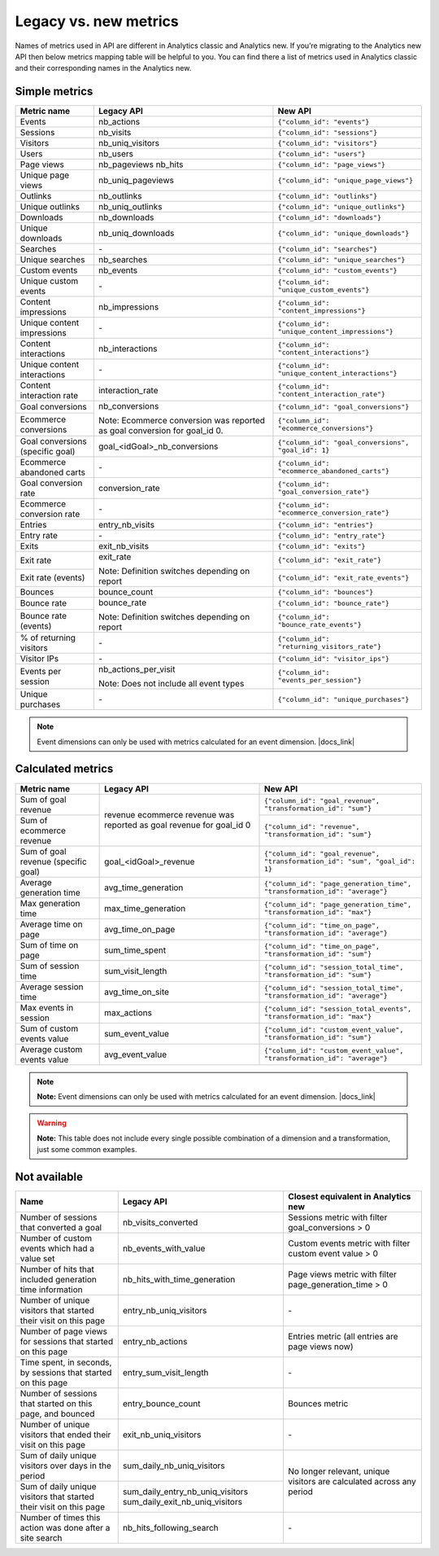 Legacy vs. new metrics
===============

Names of metrics used in API are different in Analytics classic and Analytics new. If you’re migrating to the Analytics new API then below metrics mapping table will be helpful to you. You can find there a list of metrics used in Analytics classic and their corresponding names in the Analytics new.


Simple metrics
--------------

+----------------------------------+---------------------------------------------+-----------------------------------------------------+
| Metric name                      | Legacy API                                  | New API                                             |
+==================================+=============================================+=====================================================+
| Events                           | nb_actions                                  | ``{"column_id": "events"}``                         |
+----------------------------------+---------------------------------------------+-----------------------------------------------------+
| Sessions                         | nb_visits                                   | ``{"column_id": "sessions"}``                       |
+----------------------------------+---------------------------------------------+-----------------------------------------------------+
| Visitors                         | nb_uniq_visitors                            | ``{"column_id": "visitors"}``                       |
+----------------------------------+---------------------------------------------+-----------------------------------------------------+
| Users                            | nb_users                                    | ``{"column_id": "users"}``                          |
+----------------------------------+---------------------------------------------+-----------------------------------------------------+
| Page views                       | nb_pageviews                                | ``{"column_id": "page_views"}``                     |
|                                  | nb_hits                                     |                                                     |
+----------------------------------+---------------------------------------------+-----------------------------------------------------+
| Unique page views                | nb_uniq_pageviews                           | ``{"column_id": "unique_page_views"}``              |
+----------------------------------+---------------------------------------------+-----------------------------------------------------+
| Outlinks                         | nb_outlinks                                 | ``{"column_id": "outlinks"}``                       |
+----------------------------------+---------------------------------------------+-----------------------------------------------------+
| Unique outlinks                  | nb_uniq_outlinks                            | ``{"column_id": "unique_outlinks"}``                |
+----------------------------------+---------------------------------------------+-----------------------------------------------------+
| Downloads                        | nb_downloads                                | ``{"column_id": "downloads"}``                      |
+----------------------------------+---------------------------------------------+-----------------------------------------------------+
| Unique downloads                 | nb_uniq_downloads                           | ``{"column_id": "unique_downloads"}``               |
+----------------------------------+---------------------------------------------+-----------------------------------------------------+
| Searches                         | \-                                          | ``{"column_id": "searches"}``                       |
+----------------------------------+---------------------------------------------+-----------------------------------------------------+
| Unique searches                  | nb_searches                                 | ``{"column_id": "unique_searches"}``                |
+----------------------------------+---------------------------------------------+-----------------------------------------------------+
| Custom events                    | nb_events                                   | ``{"column_id": "custom_events"}``                  |
+----------------------------------+---------------------------------------------+-----------------------------------------------------+
| Unique custom events             | \-                                          | ``{"column_id": "unique_custom_events"}``           |
+----------------------------------+---------------------------------------------+-----------------------------------------------------+
| Content impressions              | nb_impressions                              | ``{"column_id": "content_impressions"}``            |
+----------------------------------+---------------------------------------------+-----------------------------------------------------+
| Unique content impressions       | \-                                          | ``{"column_id": "unique_content_impressions"}``     |
+----------------------------------+---------------------------------------------+-----------------------------------------------------+
| Content interactions             | nb_interactions                             | ``{"column_id": "content_interactions"}``           |
+----------------------------------+---------------------------------------------+-----------------------------------------------------+
| Unique content interactions      | \-                                          | ``{"column_id": "unique_content_interactions"}``    |
+----------------------------------+---------------------------------------------+-----------------------------------------------------+
| Content interaction rate         | interaction_rate                            | ``{"column_id": "content_interaction_rate"}``       |
+----------------------------------+---------------------------------------------+-----------------------------------------------------+
| Goal conversions                 | nb_conversions                              | ``{"column_id": "goal_conversions"}``               |
|                                  |                                             |                                                     |
+----------------------------------+ Note: Ecommerce conversion was reported     +-----------------------------------------------------+
| Ecommerce conversions            | as goal conversion for goal_id 0.           | ``{"column_id": "ecommerce_conversions"}``          |
|                                  |                                             |                                                     |
+----------------------------------+---------------------------------------------+-----------------------------------------------------+
| Goal conversions (specific goal) | goal_<idGoal>_nb_conversions                | ``{"column_id": "goal_conversions", "goal_id": 1}`` |
+----------------------------------+---------------------------------------------+-----------------------------------------------------+
| Ecommerce abandoned carts        | \-                                          | ``{"column_id": "ecommerce_abandoned_carts"}``      |
+----------------------------------+---------------------------------------------+-----------------------------------------------------+
| Goal conversion rate             | conversion_rate                             | ``{"column_id": "goal_conversion_rate"}``           |
+----------------------------------+---------------------------------------------+-----------------------------------------------------+
| Ecommerce conversion rate        | \-                                          | ``{"column_id": "ecommerce_conversion_rate"}``      |
+----------------------------------+---------------------------------------------+-----------------------------------------------------+
| Entries                          | entry_nb_visits                             | ``{"column_id": "entries"}``                        |
+----------------------------------+---------------------------------------------+-----------------------------------------------------+
| Entry rate                       | \-                                          | ``{"column_id": "entry_rate"}``                     |
+----------------------------------+---------------------------------------------+-----------------------------------------------------+
| Exits                            | exit_nb_visits                              | ``{"column_id": "exits"}``                          |
+----------------------------------+---------------------------------------------+-----------------------------------------------------+
| Exit rate                        | exit_rate                                   | ``{"column_id": "exit_rate"}``                      |
|                                  |                                             |                                                     |
+----------------------------------+ Note: Definition switches depending         +-----------------------------------------------------+
| Exit rate (events)               | on report                                   | ``{"column_id": "exit_rate_events"}``               |
+----------------------------------+---------------------------------------------+-----------------------------------------------------+
| Bounces                          | bounce_count                                | ``{"column_id": "bounces"}``                        |
+----------------------------------+---------------------------------------------+-----------------------------------------------------+
| Bounce rate                      | bounce_rate                                 | ``{"column_id": "bounce_rate"}``                    |
|                                  |                                             |                                                     |
+----------------------------------+ Note: Definition switches depending         +-----------------------------------------------------+
| Bounce rate (events)             | on report                                   | ``{"column_id": "bounce_rate_events"}``             |
+----------------------------------+---------------------------------------------+-----------------------------------------------------+
| % of returning visitors          | \-                                          | ``{"column_id": "returning_visitors_rate"}``        |
+----------------------------------+---------------------------------------------+-----------------------------------------------------+
| Visitor IPs                      | \-                                          | ``{"column_id": "visitor_ips"}``                    |
+----------------------------------+---------------------------------------------+-----------------------------------------------------+
| Events per session               | nb_actions_per_visit                        | ``{"column_id": "events_per_session"}``             |
|                                  |                                             |                                                     |
|                                  | Note: Does not include all event types      |                                                     |
|                                  |                                             |                                                     |
+----------------------------------+---------------------------------------------+-----------------------------------------------------+
| Unique purchases                 | \-                                          | ``{"column_id": "unique_purchases"}``               |
+----------------------------------+---------------------------------------------+-----------------------------------------------------+

.. note::
    Event dimensions can only be used with metrics calculated for an event dimension. |docs_link|

.. |docs_link| raw:: html

   <a href="https://help.piwik.pro/support/questions/why-cant-i-combine-some-dimensions-and-metrics" target="_blank">Read more.</a>



Calculated metrics
------------------

+-------------------------------------+---------------------------------+-----------------------------------------------------------------------------+
| Metric name                         | Legacy API                      | New API                                                                     |
+=====================================+=================================+=============================================================================+
| Sum of goal revenue                 | revenue                         | ``{"column_id": "goal_revenue", "transformation_id": "sum"}``               |
+-------------------------------------+ ecommerce revenue was reported  +-----------------------------------------------------------------------------+
| Sum of ecommerce revenue            | as goal revenue for goal_id 0   | ``{"column_id": "revenue", "transformation_id": "sum"}``                    |
+-------------------------------------+---------------------------------+-----------------------------------------------------------------------------+
| Sum of goal revenue (specific goal) | goal_<idGoal>_revenue           | ``{"column_id": "goal_revenue", "transformation_id": "sum", "goal_id": 1}`` |
+-------------------------------------+---------------------------------+-----------------------------------------------------------------------------+
| Average generation time             | avg_time_generation             | ``{"column_id": "page_generation_time", "transformation_id": "average"}``   |
+-------------------------------------+---------------------------------+-----------------------------------------------------------------------------+
| Max generation time                 | max_time_generation             | ``{"column_id": "page_generation_time", "transformation_id": "max"}``       |
+-------------------------------------+---------------------------------+-----------------------------------------------------------------------------+
| Average time on page                | avg_time_on_page                | ``{"column_id": "time_on_page", "transformation_id": "average"}``           |
+-------------------------------------+---------------------------------+-----------------------------------------------------------------------------+
| Sum of time on page                 | sum_time_spent                  | ``{"column_id": "time_on_page", "transformation_id": "sum"}``               |
+-------------------------------------+---------------------------------+-----------------------------------------------------------------------------+
| Sum of session time                 | sum_visit_length                | ``{"column_id": "session_total_time", "transformation_id": "sum"}``         |
+-------------------------------------+---------------------------------+-----------------------------------------------------------------------------+
| Average session time                | avg_time_on_site                | ``{"column_id": "session_total_time", "transformation_id": "average"}``     |
+-------------------------------------+---------------------------------+-----------------------------------------------------------------------------+
| Max events in session               | max_actions                     | ``{"column_id": "session_total_events", "transformation_id": "max"}``       |
+-------------------------------------+---------------------------------+-----------------------------------------------------------------------------+
| Sum of custom events value          | sum_event_value                 | ``{"column_id": "custom_event_value", "transformation_id": "sum"}``         |
+-------------------------------------+---------------------------------+-----------------------------------------------------------------------------+
| Average custom events value         | avg_event_value                 | ``{"column_id": "custom_event_value", "transformation_id": "average"}``     |
+-------------------------------------+---------------------------------+-----------------------------------------------------------------------------+

.. note::
    **Note:** Event dimensions can only be used with metrics calculated for an event dimension. |docs_link|

.. |docs_link| raw:: html

   <a href="https://help.piwik.pro/support/questions/why-cant-i-combine-some-dimensions-and-metrics" target="_blank">Read more.</a>


.. warning::
     **Note:** This table does not include every single possible combination of a dimension and a transformation, just some common examples.


Not available
-------------

+--------------------------------------------------------------------+----------------------------------+----------------------------------------------------------------------+
| Name                                                               | Legacy API                       | Closest equivalent in Analytics new                                  |
+====================================================================+==================================+======================================================================+
| Number of sessions that converted a goal                           | nb_visits_converted              | Sessions metric with filter goal_conversions > 0                     |
+--------------------------------------------------------------------+----------------------------------+----------------------------------------------------------------------+
| Number of custom events which had a value set                      | nb_events_with_value             | Custom events metric with filter custom event value > 0              |
+--------------------------------------------------------------------+----------------------------------+----------------------------------------------------------------------+
| Number of hits that included generation time information           | nb_hits_with_time_generation     | Page views metric with filter page_generation_time > 0               |
+--------------------------------------------------------------------+----------------------------------+----------------------------------------------------------------------+
| Number of unique visitors that started their visit on this page    | entry_nb_uniq_visitors           |  \-                                                                  |
+--------------------------------------------------------------------+----------------------------------+----------------------------------------------------------------------+
| Number of page views for sessions that started on this page        | entry_nb_actions                 | Entries metric (all entries are page views now)                      |
+--------------------------------------------------------------------+----------------------------------+----------------------------------------------------------------------+
| Time spent, in seconds, by sessions that started on this page      | entry_sum_visit_length           |  \-                                                                  |
+--------------------------------------------------------------------+----------------------------------+----------------------------------------------------------------------+
| Number of sessions that started on this page, and bounced          | entry_bounce_count               | Bounces metric                                                       |
+--------------------------------------------------------------------+----------------------------------+----------------------------------------------------------------------+
| Number of unique visitors that ended their visit on this page      | exit_nb_uniq_visitors            |  \-                                                                  |
+--------------------------------------------------------------------+----------------------------------+----------------------------------------------------------------------+
| Sum of daily unique visitors over days in the period               | sum_daily_nb_uniq_visitors       | No longer relevant, unique visitors are calculated across any period |
+--------------------------------------------------------------------+----------------------------------+                                                                      |
| Sum of daily unique visitors that started their visit on this page | sum_daily_entry_nb_uniq_visitors |                                                                      |
|                                                                    | sum_daily_exit_nb_uniq_visitors  |                                                                      |
+--------------------------------------------------------------------+----------------------------------+----------------------------------------------------------------------+
| Number of times this action was done after a site search           | nb_hits_following_search         |  \-                                                                  |
+--------------------------------------------------------------------+----------------------------------+----------------------------------------------------------------------+
